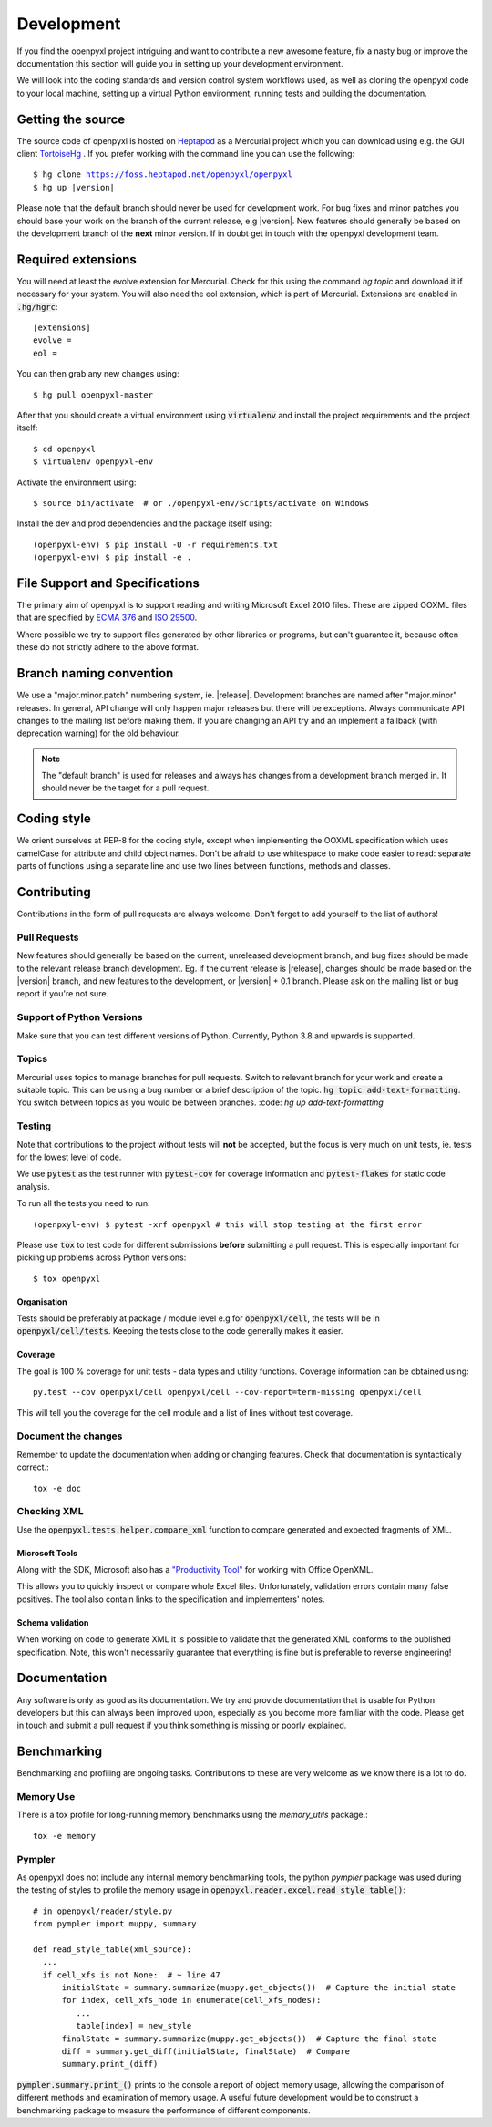 Development
===========

If you find the openpyxl project intriguing and want to contribute a new awesome
feature, fix a nasty bug or improve the documentation this section will guide you
in setting up your development environment.

We will look into the coding standards and version control system workflows used,
as well as cloning the openpyxl code to your local machine, setting up a virtual
Python environment, running tests and building the documentation.


Getting the source
------------------

The source code of openpyxl is hosted on `Heptapod <https://foss.heptapod.net/openpyxl/openpyxl>`_
as a Mercurial project which you can download using e.g. the GUI client
`TortoiseHg <https://www.mercurial-scm.org/downloads>`_ . If you prefer working
with the command line you can use the following:

.. parsed-literal::

    $ hg clone https://foss.heptapod.net/openpyxl/openpyxl
    $ hg up |version|

Please note that the default branch should never be used for development
work. For bug fixes and minor patches you should base your work on the branch
of the current release, e.g |version|. New features should generally be based
on the development branch of the **next** minor version. If in doubt get in
touch with the openpyxl development team.


Required extensions
-------------------

You will need at least the evolve extension for Mercurial. Check for this using
the command `hg topic` and download it if necessary for your system. You will also need
the eol extension, which is part of Mercurial. Extensions are enabled in
:code:`.hg/hgrc`::

    [extensions]
    evolve =
    eol =

You can then grab any new changes using::

    $ hg pull openpyxl-master

After that you should create a virtual environment using :code:`virtualenv`
and install the project requirements and the project itself::

    $ cd openpyxl
    $ virtualenv openpyxl-env

Activate the environment using::

    $ source bin/activate  # or ./openpyxl-env/Scripts/activate on Windows

Install the dev and prod dependencies and the package itself using::

    (openpyxl-env) $ pip install -U -r requirements.txt
    (openpyxl-env) $ pip install -e .


File Support and Specifications
-------------------------------

The primary aim of openpyxl is to support reading and writing Microsoft Excel
2010 files. These are zipped OOXML files that are specified by `ECMA 376
<http://www.ecma-international.org/publications/standards/Ecma-376.htm>`_ and
`ISO 29500 <http://standards.iso.org/ittf/PubliclyAvailableStandards/index.html>`_.

Where possible we try to support files generated by other libraries or
programs, but can't guarantee it, because often these do not strictly adhere
to the above format.


Branch naming convention
------------------------

We use a "major.minor.patch" numbering system, ie. |release|. Development
branches are named after "major.minor" releases. In general, API change will
only happen major releases but there will be exceptions. Always communicate
API changes to the mailing list before making them. If you are changing an
API try and an implement a fallback (with deprecation warning) for the old
behaviour.

.. note::

    The "default branch" is used for releases and always has changes from a
    development branch merged in. It should never be the target for a pull
    request.


Coding style
------------

We orient ourselves at PEP-8 for the coding style, except when implementing
the OOXML specification which uses camelCase for attribute and child object names.
Don't be afraid to use whitespace to make code easier to read: separate parts
of functions using a separate line and use two lines between functions, methods
and classes.


Contributing
------------

Contributions in the form of pull requests are always welcome. Don't forget
to add yourself to the list of authors!


Pull Requests
+++++++++++++

New features should generally be based on the current, unreleased development
branch, and bug fixes should be made to the relevant release branch
development. Eg. if the current release is |release|, changes should be made
based on the |version| branch, and new features to the development, or
|version| + 0.1 branch. Please ask on the mailing list or bug report if
you're not sure.


Support of Python Versions
++++++++++++++++++++++++++

Make sure that you can test different versions of Python. Currently,
Python 3.8 and upwards is supported.


Topics
++++++

Mercurial uses topics to manage branches for pull requests. Switch to relevant
branch for your work and create a suitable topic. This can be using a bug
number or a brief description of the topic. :code:`hg topic add-text-formatting`.
You switch between topics as you would be between branches.
:code: `hg up add-text-formatting`

Testing
+++++++

Note that contributions to the project without tests will **not** be accepted, but
the focus is very much on unit tests, ie. tests for the lowest level of code.

We use :code:`pytest` as the test runner with :code:`pytest-cov` for coverage
information and :code:`pytest-flakes` for static code analysis.

To run all the tests you need to run::

    (openpxyl-env) $ pytest -xrf openpyxl # this will stop testing at the first error

Please use :code:`tox` to test code for different submissions **before**
submitting a pull request. This is especially important for picking up problems
across Python versions::

    $ tox openpyxl


Organisation
~~~~~~~~~~~~

Tests should be preferably at package / module level e.g for :code:`openpyxl/cell`, the
tests will be in :code:`openpyxl/cell/tests`. Keeping the tests close to the code
generally makes it easier.

Coverage
~~~~~~~~

The goal is 100 % coverage for unit tests - data types and utility functions.
Coverage information can be obtained using::

    py.test --cov openpyxl/cell openpyxl/cell --cov-report=term-missing openpyxl/cell

This will tell you the coverage for the cell module and a list of lines without test coverage.

Document the changes
++++++++++++++++++++

Remember to update the documentation when adding or changing features. Check
that documentation is syntactically correct.::

    tox -e doc


Checking XML
++++++++++++

Use the :code:`openpyxl.tests.helper.compare_xml` function to compare
generated and expected fragments of XML.


Microsoft Tools
~~~~~~~~~~~~~~~

Along with the SDK, Microsoft also has a `"Productivity Tool"
<https://github.com/dotnet/Open-XML-SDK/releases/tag/v2.5>`_ for working
with Office OpenXML.

This allows you to quickly inspect or compare whole Excel files.
Unfortunately, validation errors contain many false positives. The tool also
contain links to the specification and implementers' notes.


Schema validation
~~~~~~~~~~~~~~~~~

When working on code to generate XML it is possible to validate that the
generated XML conforms to the published specification. Note, this won't
necessarily guarantee that everything is fine but is preferable to reverse
engineering!


Documentation
-------------

Any software is only as good as its documentation. We try and provide
documentation that is usable for Python developers but this can always
been improved upon, especially as you become more familiar with the code.
Please get in touch and submit a pull request if you think something is missing
or poorly explained.


Benchmarking
------------

Benchmarking and profiling are ongoing tasks. Contributions to these are very
welcome as we know there is a lot to do.


Memory Use
++++++++++

There is a tox profile for long-running memory benchmarks using the
`memory_utils` package.::

    tox -e memory


Pympler
+++++++

As openpyxl does not include any internal memory benchmarking tools, the
python *pympler* package was used during the testing of styles to profile the
memory usage in :code:`openpyxl.reader.excel.read_style_table()`::

    # in openpyxl/reader/style.py
    from pympler import muppy, summary

    def read_style_table(xml_source):
      ...
      if cell_xfs is not None:  # ~ line 47
          initialState = summary.summarize(muppy.get_objects())  # Capture the initial state
          for index, cell_xfs_node in enumerate(cell_xfs_nodes):
             ...
             table[index] = new_style
          finalState = summary.summarize(muppy.get_objects())  # Capture the final state
          diff = summary.get_diff(initialState, finalState)  # Compare
          summary.print_(diff)


:code:`pympler.summary.print_()` prints to the console a report of object
memory usage, allowing the comparison of different methods and examination of
memory usage. A useful future development would be to construct a
benchmarking package to measure the performance of different components.
